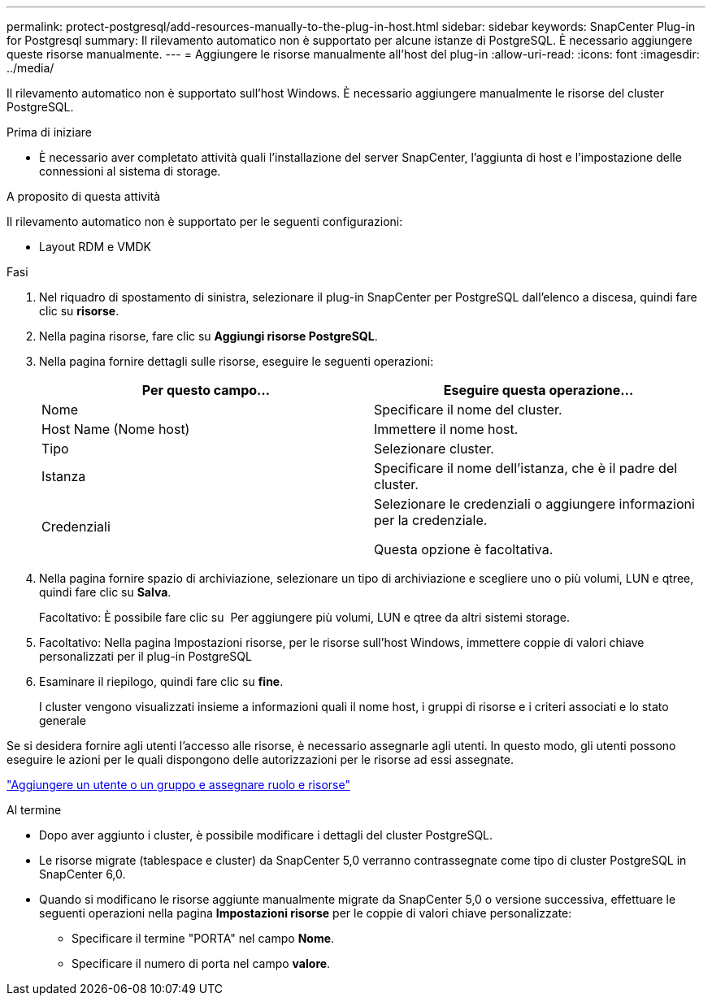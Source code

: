 ---
permalink: protect-postgresql/add-resources-manually-to-the-plug-in-host.html 
sidebar: sidebar 
keywords: SnapCenter Plug-in for Postgresql 
summary: Il rilevamento automatico non è supportato per alcune istanze di PostgreSQL. È necessario aggiungere queste risorse manualmente. 
---
= Aggiungere le risorse manualmente all'host del plug-in
:allow-uri-read: 
:icons: font
:imagesdir: ../media/


[role="lead"]
Il rilevamento automatico non è supportato sull'host Windows. È necessario aggiungere manualmente le risorse del cluster PostgreSQL.

.Prima di iniziare
* È necessario aver completato attività quali l'installazione del server SnapCenter, l'aggiunta di host e l'impostazione delle connessioni al sistema di storage.


.A proposito di questa attività
Il rilevamento automatico non è supportato per le seguenti configurazioni:

* Layout RDM e VMDK


.Fasi
. Nel riquadro di spostamento di sinistra, selezionare il plug-in SnapCenter per PostgreSQL dall'elenco a discesa, quindi fare clic su *risorse*.
. Nella pagina risorse, fare clic su *Aggiungi risorse PostgreSQL*.
. Nella pagina fornire dettagli sulle risorse, eseguire le seguenti operazioni:
+
|===
| Per questo campo... | Eseguire questa operazione... 


 a| 
Nome
 a| 
Specificare il nome del cluster.



 a| 
Host Name (Nome host)
 a| 
Immettere il nome host.



 a| 
Tipo
 a| 
Selezionare cluster.



 a| 
Istanza
 a| 
Specificare il nome dell'istanza, che è il padre del cluster.



 a| 
Credenziali
 a| 
Selezionare le credenziali o aggiungere informazioni per la credenziale.

Questa opzione è facoltativa.

|===
. Nella pagina fornire spazio di archiviazione, selezionare un tipo di archiviazione e scegliere uno o più volumi, LUN e qtree, quindi fare clic su *Salva*.
+
Facoltativo: È possibile fare clic su *image:../media/add_policy_from_resourcegroup.gif[""]* Per aggiungere più volumi, LUN e qtree da altri sistemi storage.

. Facoltativo: Nella pagina Impostazioni risorse, per le risorse sull'host Windows, immettere coppie di valori chiave personalizzati per il plug-in PostgreSQL
. Esaminare il riepilogo, quindi fare clic su *fine*.
+
I cluster vengono visualizzati insieme a informazioni quali il nome host, i gruppi di risorse e i criteri associati e lo stato generale



Se si desidera fornire agli utenti l'accesso alle risorse, è necessario assegnarle agli utenti. In questo modo, gli utenti possono eseguire le azioni per le quali dispongono delle autorizzazioni per le risorse ad essi assegnate.

link:https://docs.netapp.com/us-en/snapcenter/install/task_add_a_user_or_group_and_assign_role_and_assets.html["Aggiungere un utente o un gruppo e assegnare ruolo e risorse"]

.Al termine
* Dopo aver aggiunto i cluster, è possibile modificare i dettagli del cluster PostgreSQL.
* Le risorse migrate (tablespace e cluster) da SnapCenter 5,0 verranno contrassegnate come tipo di cluster PostgreSQL in SnapCenter 6,0.
* Quando si modificano le risorse aggiunte manualmente migrate da SnapCenter 5,0 o versione successiva, effettuare le seguenti operazioni nella pagina *Impostazioni risorse* per le coppie di valori chiave personalizzate:
+
** Specificare il termine "PORTA" nel campo *Nome*.
** Specificare il numero di porta nel campo *valore*.



